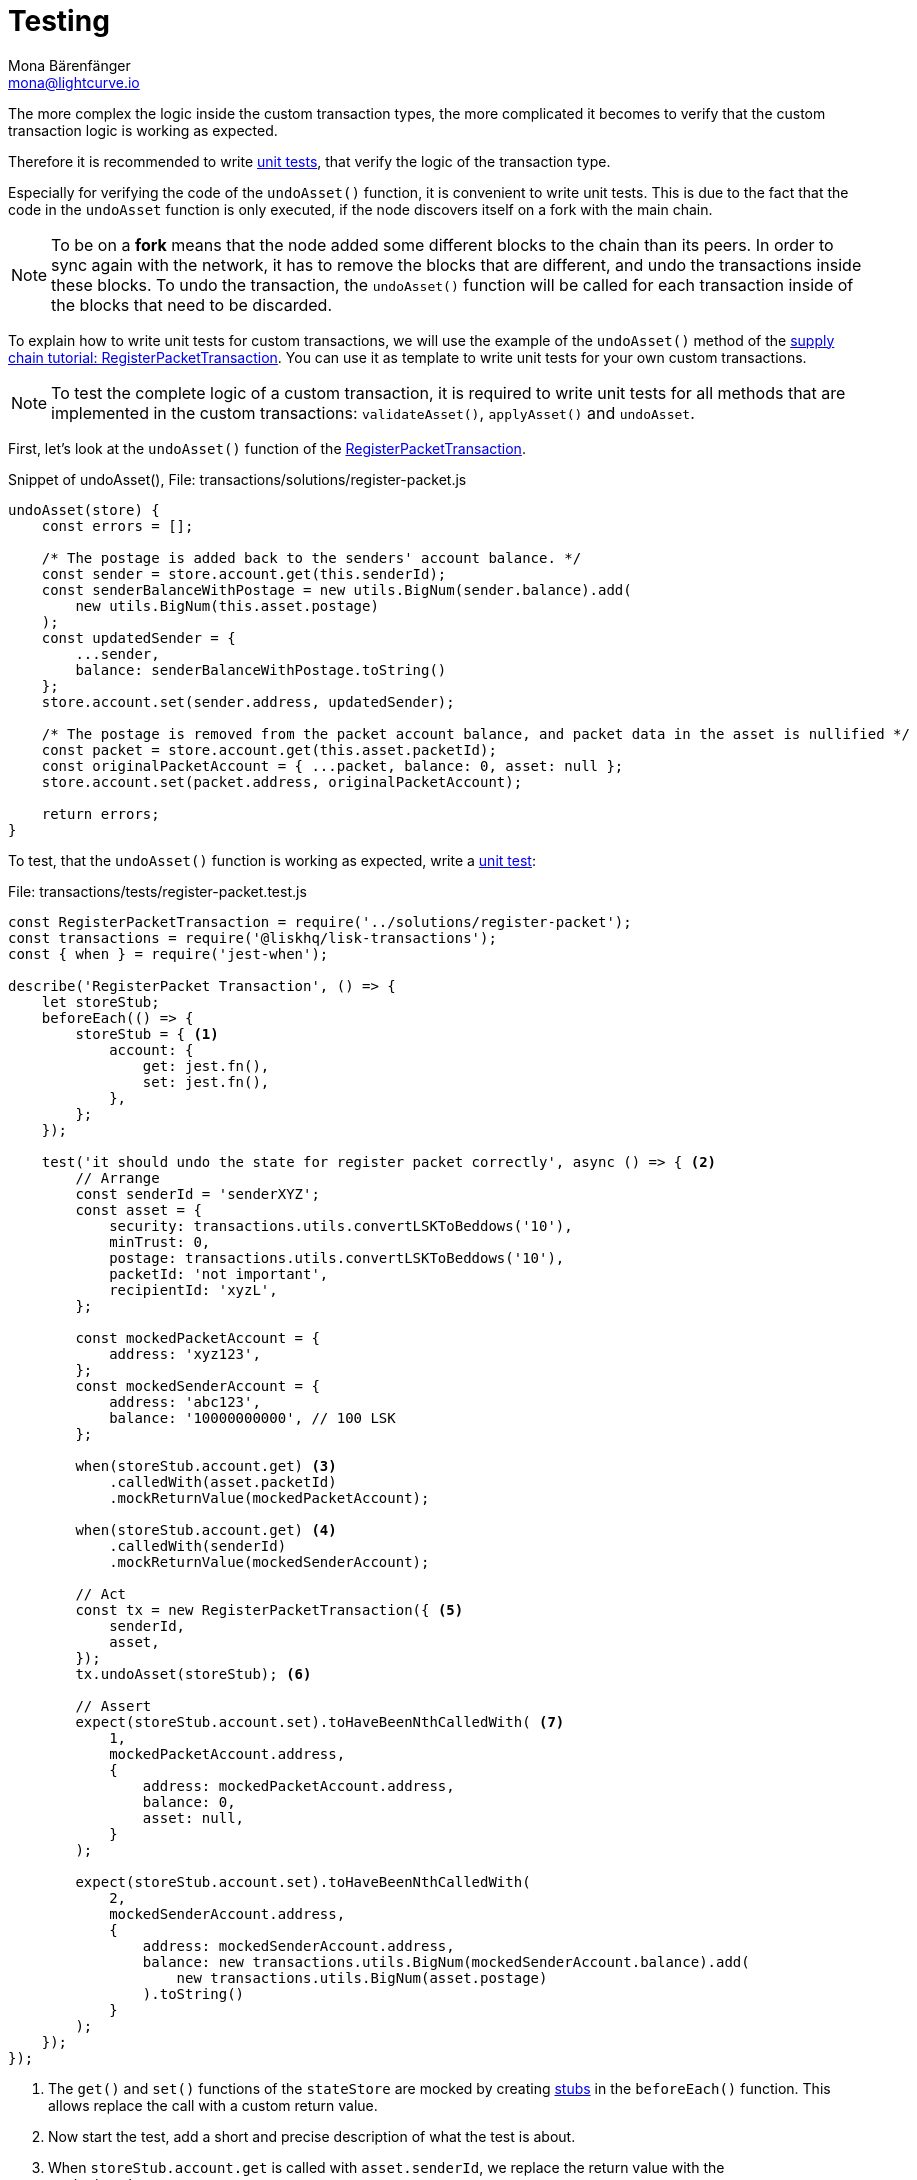 = Testing
Mona Bärenfänger <mona@lightcurve.io>
:source-linenums-option:
:highlightjs-theme: solarized_dark
:url_github_transport_register_packet: https://github.com/LiskHQ/lisk-sdk-examples/blob/development/transport/transactions/solutions/register-packet.js#L144
:url_github_transport_test_register: https://github.com/LiskHQ/lisk-sdk-examples/blob/development/transport/transactions/test/register-packet.test.js
:url_jest: https://jestjs.io/docs/en/getting-started
:url_unit_tests: https://en.wikipedia.org/wiki/Unit_testing
:url_wiki_stubs: https://en.wikipedia.org/wiki/Test_stub

:url_tutorials_transport_3: tutorials/transport2.adoc#register_packet

The more complex the logic inside the custom transaction types, the more complicated it becomes to verify that the custom transaction logic is working as expected.

Therefore it is recommended to write {url_unit_tests}[unit tests], that verify the logic of the transaction type.

Especially for verifying the code of the `undoAsset()` function, it is convenient to write unit tests.
This is due to the fact that the code in the `undoAsset` function is only executed, if the node discovers itself on a fork with the main chain.

[NOTE]
====
To be on a **fork** means that the node added some different blocks to the chain than its peers.
In order to sync again with the network, it has to remove the blocks that are different, and undo the transactions inside these blocks.
To undo the transaction, the `undoAsset()` function will be called for each transaction inside of the blocks that need to be discarded.
====

To explain how to write unit tests for custom transactions, we will use the example of the `undoAsset()` method of the xref:{url_tutorials_transport_3}[supply chain tutorial: RegisterPacketTransaction].
You can use it as template to write unit tests for your own custom transactions.

NOTE: To test the complete logic of a custom transaction, it is required to write unit tests for all methods that are implemented in the custom transactions: `validateAsset()`, `applyAsset()` and `undoAsset`.

First, let's look at the `undoAsset()` function of the {url_github_transport_register_packet}[RegisterPacketTransaction].

.Snippet of undoAsset(), File: transactions/solutions/register-packet.js
[source,js]
----
undoAsset(store) {
    const errors = [];

    /* The postage is added back to the senders' account balance. */
    const sender = store.account.get(this.senderId);
    const senderBalanceWithPostage = new utils.BigNum(sender.balance).add(
        new utils.BigNum(this.asset.postage)
    );
    const updatedSender = {
        ...sender,
        balance: senderBalanceWithPostage.toString()
    };
    store.account.set(sender.address, updatedSender);

    /* The postage is removed from the packet account balance, and packet data in the asset is nullified */
    const packet = store.account.get(this.asset.packetId);
    const originalPacketAccount = { ...packet, balance: 0, asset: null };
    store.account.set(packet.address, originalPacketAccount);

    return errors;
}
----

To test, that the `undoAsset()` function is working as expected, write a {url_github_transport_test_register}[unit test]:

.File: transactions/tests/register-packet.test.js
[source,js]
----
const RegisterPacketTransaction = require('../solutions/register-packet');
const transactions = require('@liskhq/lisk-transactions');
const { when } = require('jest-when');

describe('RegisterPacket Transaction', () => {
    let storeStub;
    beforeEach(() => {
        storeStub = { <1>
            account: {
                get: jest.fn(),
                set: jest.fn(),
            },
        };
    });

    test('it should undo the state for register packet correctly', async () => { <2>
        // Arrange
        const senderId = 'senderXYZ';
        const asset = {
            security: transactions.utils.convertLSKToBeddows('10'),
            minTrust: 0,
            postage: transactions.utils.convertLSKToBeddows('10'),
            packetId: 'not important',
            recipientId: 'xyzL',
        };

        const mockedPacketAccount = {
            address: 'xyz123',
        };
        const mockedSenderAccount = {
            address: 'abc123',
            balance: '10000000000', // 100 LSK
        };

        when(storeStub.account.get) <3>
            .calledWith(asset.packetId)
            .mockReturnValue(mockedPacketAccount);

        when(storeStub.account.get) <4>
            .calledWith(senderId)
            .mockReturnValue(mockedSenderAccount);

        // Act
        const tx = new RegisterPacketTransaction({ <5>
            senderId,
            asset,
        });
        tx.undoAsset(storeStub); <6>

        // Assert
        expect(storeStub.account.set).toHaveBeenNthCalledWith( <7>
            1,
            mockedPacketAccount.address,
            {
                address: mockedPacketAccount.address,
                balance: 0,
                asset: null,
            }
        );

        expect(storeStub.account.set).toHaveBeenNthCalledWith(
            2,
            mockedSenderAccount.address,
            {
                address: mockedSenderAccount.address,
                balance: new transactions.utils.BigNum(mockedSenderAccount.balance).add(
                    new transactions.utils.BigNum(asset.postage)
                ).toString()
            }
        );
    });
});
----

<1> The `get()` and `set()` functions of the `stateStore` are mocked by creating {url_wiki_stubs}[stubs] in the `beforeEach()` function.
This allows replace the call with a custom return value.
<2> Now start the test, add a short and precise description of what the test is about.
<3> When `storeStub.account.get` is called with `asset.senderId`, we replace the return value with the `mockedSenderAccount`.
<4> When `storeStub.account.get` is called with `asset.packetId`, we replace the return value with the `mockedPacketAccount`.
<5> A new transaction is created.
<6> The `undoAsset()` function of the transaction is called, and the previousely defined `storeStub` is passed to the `undoAsset()` function.
<7> Here starts actually the first test.
We want to verify if the `const asset = { … }`, which stores the packet data, got nullified.
Secondly we want to verify, that the postage is removed from the packet balance.
Therefore, we first check if `storeStub.account.set()` got called with the right parameters:
+
[source,js]
----
mockedPacketAccount.address,
----
and
+
[source,js]
----
{
      address: mockedPacketAccount.address,
      balance: 0,
      asset: null,
}
----
If the function got called with the expected parameters, we know that the packet account was undone correctly.
<8> The second test verifies that the sender account got reimbursed for the postage he paid.
Therefore, we check if `storeStub.account.set()` got called with the right parameters:
+
[source,js]
----
address: mockedSenderAccount.address,
----
and
+
[source,js]
----
balance: new transactions.utils.BigNum(mockedSenderAccount.balance).add(
    new transactions.utils.BigNum(asset.postage)
).toString()
----
If the function got called with the expected parameters, we know that the sender account got restored correctly.

To run the test from the command-line, install {url_jest}[jest]:

[source,bash]
----
npm install jest --global
----

Now, run the test:

[source,bash]
----
jest register-packet.test.js
----

== What else needs to be tested?
Is writing unit tests really enough to ensure the functionality of a custom transaction type? +
**Short answer: The unit tests are sufficient.** +
**Explanation:** You may wonder if it is required to write additional functional and integration tests.
Be aware, that the correct reading and writing of the data to the database is already part of the Lisk SDK software testing and therefore it is not needed to test it again for your new custom transaction type.
Therefore unit tests are generally sufficient to test the functionality of a custom transaction type.
